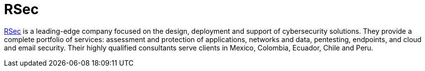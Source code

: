 :slug: partners/rsec/
:description: Our partners allow us to complete our portfolio and offer better security testing services. Get to know them and become one of them.
:keywords: Fluid Attacks, Partners, Services, Security Testing, Software Development, Pentesting, Ethical Hacking
:partnerlogo: logo-rsec
:alt: Logo RSec
:partner: yes

= RSec

link:https://www.rsecgroup.com/[RSec] is a leading-edge company focused on the design,
deployment and support of cybersecurity solutions.
They provide a complete portfolio of services:
assessment and protection of applications, networks and data,
pentesting, endpoints, and cloud and email security.
Their highly qualified consultants serve clients
in Mexico, Colombia, Ecuador, Chile and Peru.
